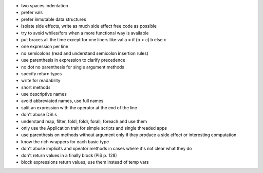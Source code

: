 * two spaces indentation
* prefer vals
* prefer inmutable data structures
* isolate side effects, write as much side effect free code as possible
* try to avoid whiles/fors when a more functional way is available
* put braces all the time except for one liners like val a = if (b > c) b else c
* one expression per line
* no semicolons (read and understand semicolon insertion rules)
* use parenthesis in expression to clarify precedence
* no dot no parenthesis for single argument methods
* specify return types
* write for readability
* short methods
* use descriptive names
* avoid abbreviated names, use full names
* split an expression with the operator at the end of the line
* don't abuse DSLs
* understand map, filter, foldl, foldr, forall, foreach and use them
* only use the Application trait for simple scripts and single threaded apps
* use parenthesis on methods without argument only if they produce a side effect or interesting computation
* know the rich wrappers for each basic type
* don't abuse implicits and opeator methods in cases where it's not clear what they do
* don't return values in a finally block (PiS p. 128)
* block expressions return values, use them instead of temp vars
